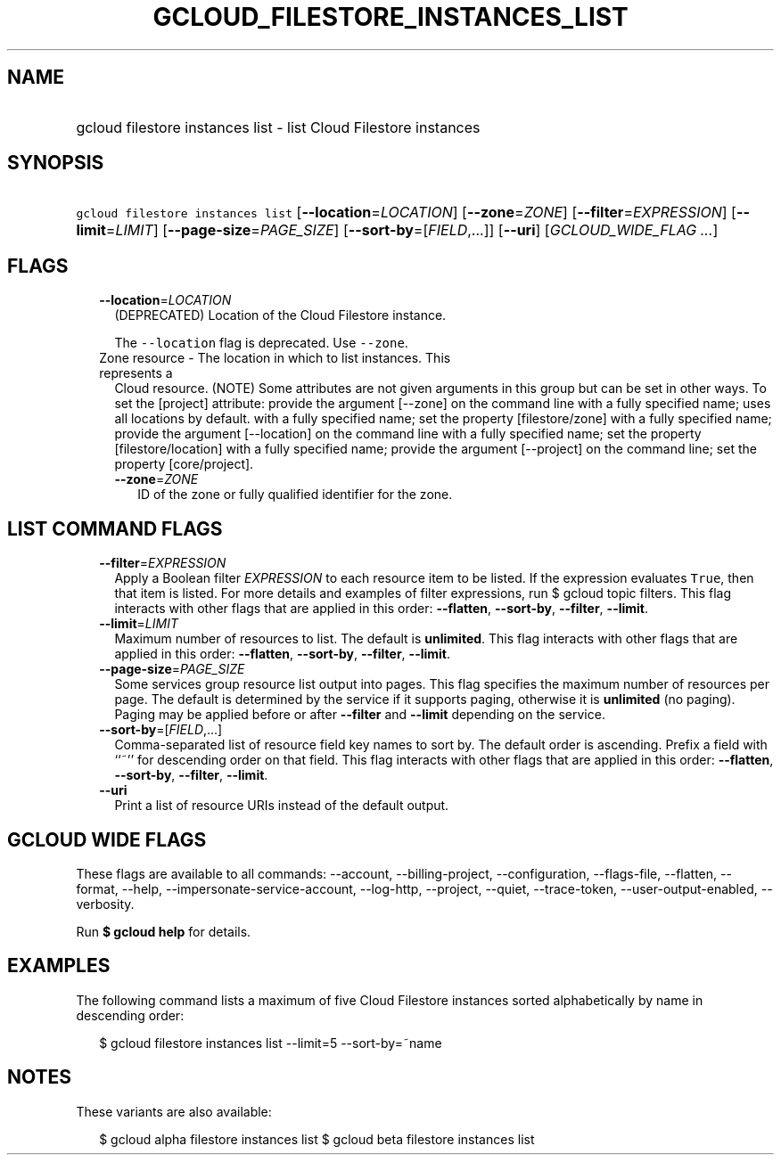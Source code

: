 
.TH "GCLOUD_FILESTORE_INSTANCES_LIST" 1



.SH "NAME"
.HP
gcloud filestore instances list \- list Cloud Filestore instances



.SH "SYNOPSIS"
.HP
\f5gcloud filestore instances list\fR [\fB\-\-location\fR=\fILOCATION\fR] [\fB\-\-zone\fR=\fIZONE\fR] [\fB\-\-filter\fR=\fIEXPRESSION\fR] [\fB\-\-limit\fR=\fILIMIT\fR] [\fB\-\-page\-size\fR=\fIPAGE_SIZE\fR] [\fB\-\-sort\-by\fR=[\fIFIELD\fR,...]] [\fB\-\-uri\fR] [\fIGCLOUD_WIDE_FLAG\ ...\fR]



.SH "FLAGS"

.RS 2m
.TP 2m
\fB\-\-location\fR=\fILOCATION\fR
(DEPRECATED) Location of the Cloud Filestore instance.

The \f5\-\-location\fR flag is deprecated. Use \f5\-\-zone\fR.

.TP 2m

Zone resource \- The location in which to list instances. This represents a
Cloud resource. (NOTE) Some attributes are not given arguments in this group but
can be set in other ways. To set the [project] attribute: provide the argument
[\-\-zone] on the command line with a fully specified name; uses all locations
by default. with a fully specified name; set the property [filestore/zone] with
a fully specified name; provide the argument [\-\-location] on the command line
with a fully specified name; set the property [filestore/location] with a fully
specified name; provide the argument [\-\-project] on the command line; set the
property [core/project].

.RS 2m
.TP 2m
\fB\-\-zone\fR=\fIZONE\fR
ID of the zone or fully qualified identifier for the zone.


.RE
.RE
.sp

.SH "LIST COMMAND FLAGS"

.RS 2m
.TP 2m
\fB\-\-filter\fR=\fIEXPRESSION\fR
Apply a Boolean filter \fIEXPRESSION\fR to each resource item to be listed. If
the expression evaluates \f5True\fR, then that item is listed. For more details
and examples of filter expressions, run $ gcloud topic filters. This flag
interacts with other flags that are applied in this order: \fB\-\-flatten\fR,
\fB\-\-sort\-by\fR, \fB\-\-filter\fR, \fB\-\-limit\fR.

.TP 2m
\fB\-\-limit\fR=\fILIMIT\fR
Maximum number of resources to list. The default is \fBunlimited\fR. This flag
interacts with other flags that are applied in this order: \fB\-\-flatten\fR,
\fB\-\-sort\-by\fR, \fB\-\-filter\fR, \fB\-\-limit\fR.

.TP 2m
\fB\-\-page\-size\fR=\fIPAGE_SIZE\fR
Some services group resource list output into pages. This flag specifies the
maximum number of resources per page. The default is determined by the service
if it supports paging, otherwise it is \fBunlimited\fR (no paging). Paging may
be applied before or after \fB\-\-filter\fR and \fB\-\-limit\fR depending on the
service.

.TP 2m
\fB\-\-sort\-by\fR=[\fIFIELD\fR,...]
Comma\-separated list of resource field key names to sort by. The default order
is ascending. Prefix a field with ``~'' for descending order on that field. This
flag interacts with other flags that are applied in this order:
\fB\-\-flatten\fR, \fB\-\-sort\-by\fR, \fB\-\-filter\fR, \fB\-\-limit\fR.

.TP 2m
\fB\-\-uri\fR
Print a list of resource URIs instead of the default output.


.RE
.sp

.SH "GCLOUD WIDE FLAGS"

These flags are available to all commands: \-\-account, \-\-billing\-project,
\-\-configuration, \-\-flags\-file, \-\-flatten, \-\-format, \-\-help,
\-\-impersonate\-service\-account, \-\-log\-http, \-\-project, \-\-quiet,
\-\-trace\-token, \-\-user\-output\-enabled, \-\-verbosity.

Run \fB$ gcloud help\fR for details.



.SH "EXAMPLES"

The following command lists a maximum of five Cloud Filestore instances sorted
alphabetically by name in descending order:

.RS 2m
$ gcloud filestore instances list \-\-limit=5 \-\-sort\-by=~name
.RE



.SH "NOTES"

These variants are also available:

.RS 2m
$ gcloud alpha filestore instances list
$ gcloud beta filestore instances list
.RE

